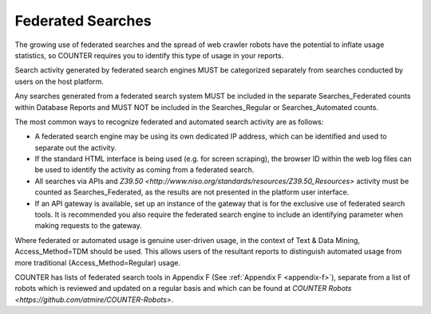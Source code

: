.. The COUNTER Code of Practice Release 5 © 2017-2023 by COUNTER
   is licensed under CC BY-SA 4.0. To view a copy of this license,
   visit https://creativecommons.org/licenses/by-sa/4.0/

Federated Searches
------------------

The growing use of federated searches and the spread of web crawler robots have the potential to inflate usage statistics, so COUNTER requires you to identify this type of usage in your reports.

Search activity generated by federated search engines MUST be categorized separately from searches conducted by users on the host platform.

Any searches generated from a federated search system MUST be included in the separate Searches_Federated counts within Database Reports and MUST NOT be included in the Searches_Regular or Searches_Automated counts.

The most common ways to recognize federated and automated search activity are as follows:

* A federated search engine may be using its own dedicated IP address, which can be identified and used to separate out the activity.
* If the standard HTML interface is being used (e.g. for screen scraping), the browser ID within the web log files can be used to identify the activity as coming from a federated search.
* All searches via APIs and `Z39.50 <http://www.niso.org/standards/resources/Z39.50_Resources>` activity must be counted as Searches_Federated, as the results are not presented in the platform user interface.
* If an API gateway is available, set up an instance of the gateway that is for the exclusive use of federated search tools. It is recommended you also require the federated search engine to include an identifying parameter when making requests to the gateway.

Where federated or automated usage is genuine user-driven usage, in the context of Text & Data Mining, Access_Method=TDM should be used. This allows users of the resultant reports to distinguish automated usage from more traditional (Access_Method=Regular) usage.

COUNTER has lists of federated search tools in Appendix F (See :ref:`Appendix F <appendix-f>`), separate from a list of robots which is reviewed and updated on a regular basis and which can be found at `COUNTER Robots <https://github.com/atmire/COUNTER-Robots>`.
